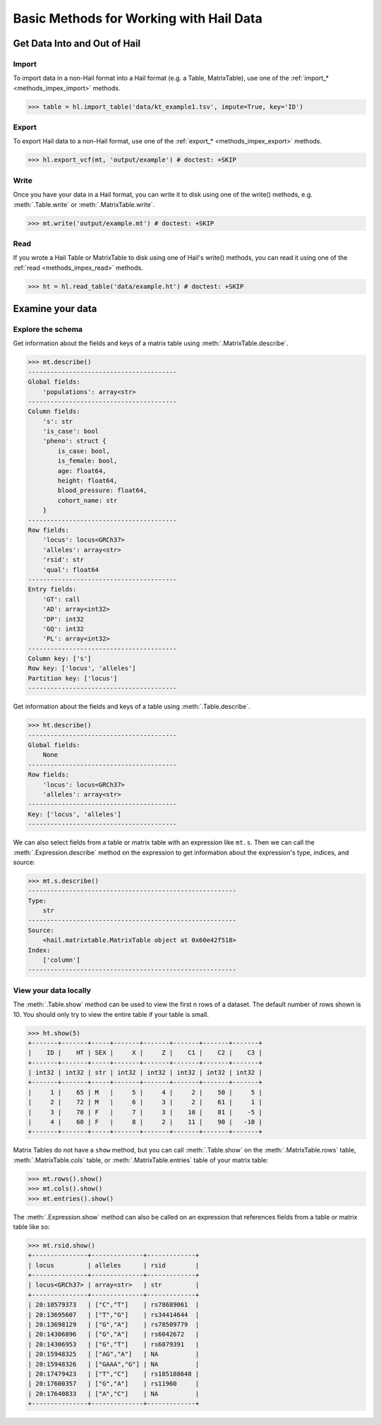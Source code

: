 .. _how_to_basics:

Basic Methods for Working with Hail Data
========================================

Get Data Into and Out of Hail
-----------------------------

Import
~~~~~~

To import data in a non-Hail format into a Hail format (e.g. a Table,
MatrixTable), use one of the
:ref:`import_* <methods_impex_import>` methods.

>>> table = hl.import_table('data/kt_example1.tsv', impute=True, key='ID')

Export
~~~~~~

To export Hail data to a non-Hail format, use one of the
:ref:`export_* <methods_impex_export>` methods.

>>> hl.export_vcf(mt, 'output/example') # doctest: +SKIP

Write
~~~~~

Once you have your data in a Hail format, you can write it to disk using one of
the write() methods, e.g. :meth:`.Table.write` or :meth:`.MatrixTable.write`.

>>> mt.write('output/example.mt') # doctest: +SKIP

Read
~~~~

If you wrote a Hail Table or MatrixTable to disk using one of Hail's write()
methods, you can read it using one of the
:ref:`read <methods_impex_read>` methods.

>>> ht = hl.read_table('data/example.ht') # doctest: +SKIP


Examine your data
-----------------

Explore the schema
~~~~~~~~~~~~~~~~~~

Get information about the fields and keys of a matrix table using
:meth:`.MatrixTable.describe`.

.. code-block:: python

    >>> mt.describe()
    ----------------------------------------
    Global fields:
        'populations': array<str>
    ----------------------------------------
    Column fields:
        's': str
        'is_case': bool
        'pheno': struct {
            is_case: bool,
            is_female: bool,
            age: float64,
            height: float64,
            blood_pressure: float64,
            cohort_name: str
        }
    ----------------------------------------
    Row fields:
        'locus': locus<GRCh37>
        'alleles': array<str>
        'rsid': str
        'qual': float64
    ----------------------------------------
    Entry fields:
        'GT': call
        'AD': array<int32>
        'DP': int32
        'GQ': int32
        'PL': array<int32>
    ----------------------------------------
    Column key: ['s']
    Row key: ['locus', 'alleles']
    Partition key: ['locus']
    ----------------------------------------

Get information about the fields and keys of a table using
:meth:`.Table.describe`.

.. code-block:: python

    >>> ht.describe()
    ----------------------------------------
    Global fields:
        None
    ----------------------------------------
    Row fields:
        'locus': locus<GRCh37>
        'alleles': array<str>
    ----------------------------------------
    Key: ['locus', 'alleles']
    ----------------------------------------

We can also select fields from a table or matrix table with an expression like
``mt.s``. Then we can call the :meth:`.Expression.describe` method on the
expression to get information about the expression's type, indices, and source:

.. code-block:: python

    >>> mt.s.describe()
    --------------------------------------------------------
    Type:
        str
    --------------------------------------------------------
    Source:
        <hail.matrixtable.MatrixTable object at 0x60e42f518>
    Index:
        ['column']
    --------------------------------------------------------

View your data locally
~~~~~~~~~~~~~~~~~~~~~~

The :meth:`.Table.show` method can be used to view the first n rows of a
dataset. The default number of rows shown is 10. You should only try to view
the entire table if your table is small.

>>> ht.show(5)
+-------+-------+-----+-------+-------+-------+-------+-------+
|    ID |    HT | SEX |     X |     Z |    C1 |    C2 |    C3 |
+-------+-------+-----+-------+-------+-------+-------+-------+
| int32 | int32 | str | int32 | int32 | int32 | int32 | int32 |
+-------+-------+-----+-------+-------+-------+-------+-------+
|     1 |    65 | M   |     5 |     4 |     2 |    50 |     5 |
|     2 |    72 | M   |     6 |     3 |     2 |    61 |     1 |
|     3 |    70 | F   |     7 |     3 |    10 |    81 |    -5 |
|     4 |    60 | F   |     8 |     2 |    11 |    90 |   -10 |
+-------+-------+-----+-------+-------+-------+-------+-------+

Matrix Tables do not have a ``show`` method, but you can call
:meth:`.Table.show` on the :meth:`.MatrixTable.rows` table,
:meth:`.MatrixTable.cols` table, or :meth:`.MatrixTable.entries` table of your
matrix table:

>>> mt.rows().show()
>>> mt.cols().show()
>>> mt.entries().show()

The :meth:`.Expression.show` method can also be called on an expression that
references fields from a table or matrix table like so:

>>> mt.rsid.show()
+---------------+--------------+-------------+
| locus         | alleles      | rsid        |
+---------------+--------------+-------------+
| locus<GRCh37> | array<str>   | str         |
+---------------+--------------+-------------+
| 20:10579373   | ["C","T"]    | rs78689061  |
| 20:13695607   | ["T","G"]    | rs34414644  |
| 20:13698129   | ["G","A"]    | rs78509779  |
| 20:14306896   | ["G","A"]    | rs6042672   |
| 20:14306953   | ["G","T"]    | rs6079391   |
| 20:15948325   | ["AG","A"]   | NA          |
| 20:15948326   | ["GAAA","G"] | NA          |
| 20:17479423   | ["T","C"]    | rs185188648 |
| 20:17600357   | ["G","A"]    | rs11960     |
| 20:17640833   | ["A","C"]    | NA          |
+---------------+--------------+-------------+


